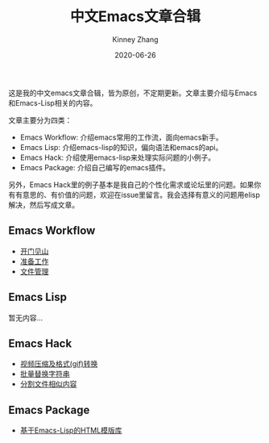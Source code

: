 #+TITLE: 中文Emacs文章合辑
#+DATE: 2020-06-26
#+AUTHOR: Kinney Zhang

这是我的中文emacs文章合辑，皆为原创，不定期更新。文章主要介绍与Emacs和Emacs-Lisp相关的内容。

文章主要分为四类：
 * Emacs Workflow: 介绍emacs常用的工作流，面向emacs新手。
 * Emacs Lisp:  介绍emacs-lisp的知识，偏向语法和emacs的api。
 * Emacs Hack: 介绍使用emacs-lisp来处理实际问题的小例子。
 * Emacs Package: 介绍自己编写的emacs插件。

另外，Emacs Hack里的例子基本是我自己的个性化需求或论坛里的问题。如果你有有意思的、有价值的问题，欢迎在issue里留言。我会选择有意义的问题用elisp解决，然后写成文章。

** Emacs Workflow
   * [[./emacs-workflow/get-started.org][开门见山]]
   * [[./emacs-workflow/preparatory-work.org][准备工作]]
   * [[./emacs-workflow/file-management.org][文件管理]]

** Emacs Lisp
   暂无内容...

** Emacs Hack
   * [[./emacs-hack/compress-and-convert-video.org][视频压缩及格式(gif)转换]]
   * [[./emacs-hack/string-batch-replacement.org][批量替换字符串]]
   * [[./emacs-hack/split-similar-blocks.org][分割文件相似内容]]

** Emacs Package
   * [[./emacs-package/html-template-language-in-emacs.org][基于Emacs-Lisp的HTML模版库]]
